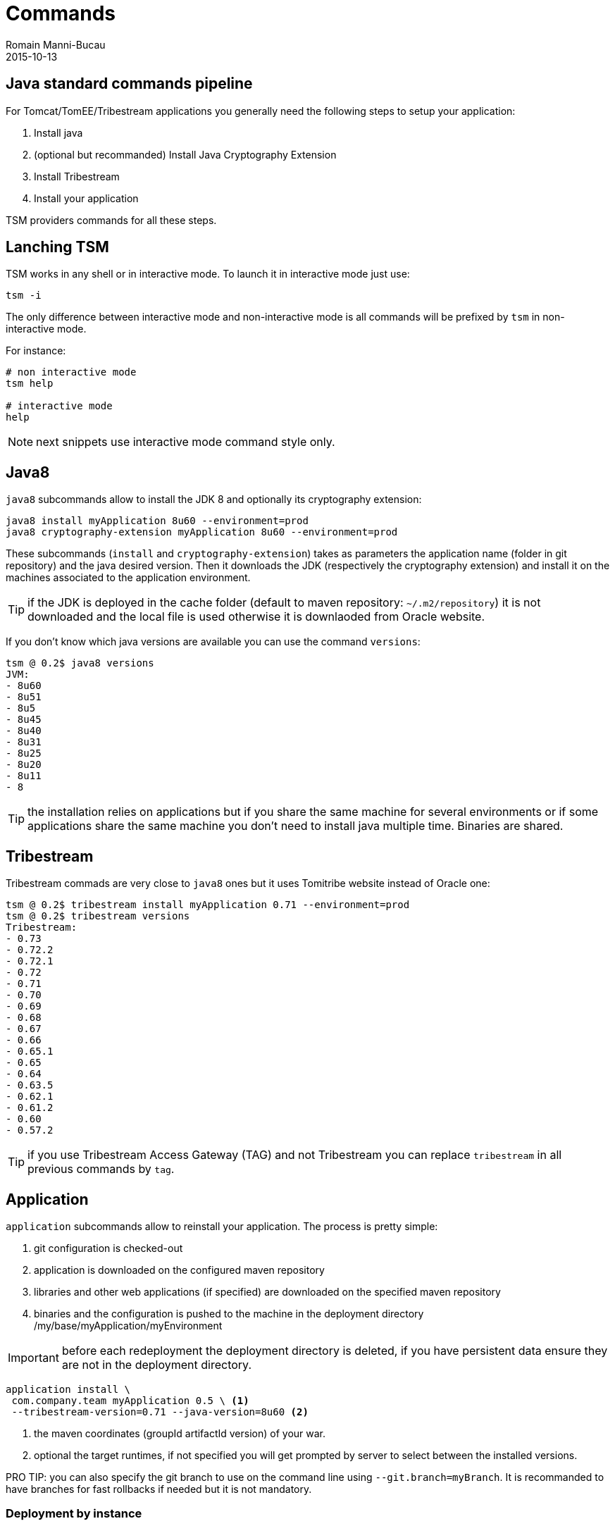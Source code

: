 = Commands
Romain Manni-Bucau
2015-10-13
:jbake-type: page
:jbake-status: published


== Java standard commands pipeline

For Tomcat/TomEE/Tribestream applications you generally need the following steps to setup your application:

1. Install java
2. (optional but recommanded) Install Java Cryptography Extension
3. Install Tribestream
4. Install your application

TSM providers commands for all these steps.

== Lanching TSM

TSM works in any shell or in interactive mode. To launch it in interactive mode just use:

[source]
----
tsm -i
----

The only difference between interactive mode and non-interactive mode is all commands will be prefixed
by `tsm` in non-interactive mode.

For instance:

[source]
----
# non interactive mode
tsm help

# interactive mode
help
----

NOTE: next snippets use interactive mode command style only.

== Java8

`java8` subcommands allow to install the JDK 8 and optionally its cryptography extension:

[source]
----
java8 install myApplication 8u60 --environment=prod
java8 cryptography-extension myApplication 8u60 --environment=prod
----

These subcommands (`install` and `cryptography-extension`) takes as parameters the application name (folder in git repository)
and the java desired version. Then it downloads the JDK (respectively the cryptography extension) and install it on the machines
associated to the application environment.

TIP: if the JDK is deployed in the cache folder (default to maven repository: `~/.m2/repository`) it is not downloaded and the local
file is used otherwise it is downlaoded from Oracle website.

If you don't know which java versions are available you can use the command `versions`:

[source]
----
tsm @ 0.2$ java8 versions
JVM:
- 8u60
- 8u51
- 8u5
- 8u45
- 8u40
- 8u31
- 8u25
- 8u20
- 8u11
- 8
----

TIP: the installation relies on applications but if you share the same machine for several environments or if some applications
share the same machine you don't need to install java multiple time. Binaries are shared.

== Tribestream


Tribestream commads are very close to `java8` ones but it uses Tomitribe website instead of Oracle one:

[source]
----
tsm @ 0.2$ tribestream install myApplication 0.71 --environment=prod
tsm @ 0.2$ tribestream versions
Tribestream:
- 0.73
- 0.72.2
- 0.72.1
- 0.72
- 0.71
- 0.70
- 0.69
- 0.68
- 0.67
- 0.66
- 0.65.1
- 0.65
- 0.64
- 0.63.5
- 0.62.1
- 0.61.2
- 0.60
- 0.57.2
----

TIP: if you use Tribestream Access Gateway (TAG) and not Tribestream you can replace `tribestream` in all previous commands by `tag`.

== Application

`application` subcommands allow to reinstall your application. The process is pretty simple:

1. git configuration is checked-out
2. application is downloaded on the configured maven repository
3. libraries and other web applications (if specified) are downloaded on the specified maven repository
4. binaries and the configuration is pushed to the machine in the deployment directory /my/base/myApplication/myEnvironment

IMPORTANT: before each redeployment the deployment directory is deleted, if you have persistent data ensure they are not in the deployment directory.

[source]
----
application install \
 com.company.team myApplication 0.5 \ <1>
 --tribestream-version=0.71 --java-version=8u60 <2>
----

<1> the maven coordinates (groupId artifactId version) of your war.
<2> optional the target runtimes, if not specified you will get prompted by server to select between the installed versions.

PRO TIP: you can also specify the git branch to use on the command line using `--git.branch=myBranch`. It is recommanded to have
branches for fast rollbacks if needed but it is not mandatory.

=== Deployment by instance

`application` commands also supports the option `--node-index=5`. This specify the index to deploy on
using as reference the `hosts` list in `deployments.json`. Index starts at 0.

With such an option you can deploy with no down time if you are behind a load balancer.

There is as well an experimental support if the `--node-grouping-size` option working with `--node-index`. When set to a positive integer,
the selection of nodes is done by chunk of the size specified by this option.

Finally when not used the `--pause` option allows to wait for the specified time (duration format, for instance `"--pause=1 minute"`)
before deploying the next node.

=== Auto-restart after deployment

`application install` command supports `--restart` option allowing to:

1. shutdown the instance
2. deploy
3. restart the instance

in a single command.

=== Start/Stop commands

If you want to start or stop an application (or some instances using `--node-index`) you can use
`start` and `stop` commands:

[source]
----
application start myApplication --environment=prod
application stop myApplication --environment=prod
----


TSM also supports scripting if you want to store in a file commands to setup a complete environment, an application or even a single instance.
To learn how to do so you can consult out link:scripting.html[Scripting] page.

